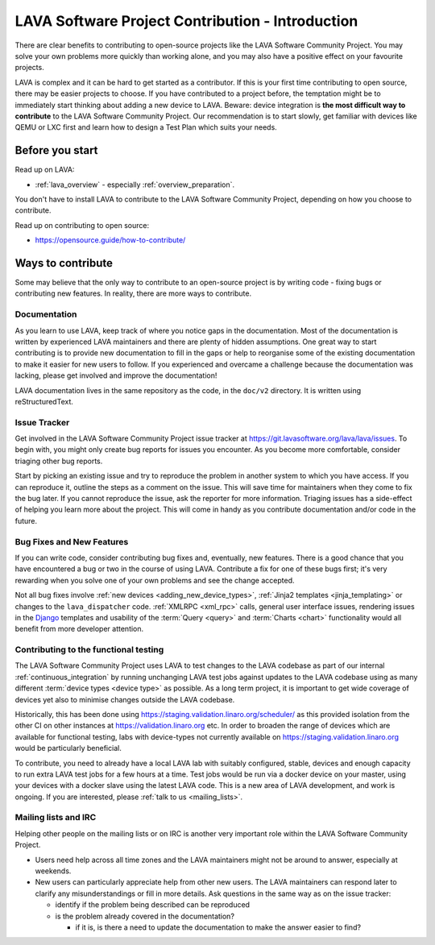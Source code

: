 .. index:: contribution guide - for first timers

.. _contribution_guide_intro:

LAVA Software Project Contribution - Introduction
#################################################

There are clear benefits to contributing to open-source projects like
the LAVA Software Community Project. You may solve your own problems
more quickly than working alone, and you may also have a positive
effect on your favourite projects.

LAVA is complex and it can be hard to get started as a contributor. If
this is your first time contributing to open source, there may be
easier projects to choose. If you have contributed to a project
before, the temptation might be to immediately start thinking about
adding a new device to LAVA. Beware: device integration is **the most
difficult way to contribute** to the LAVA Software Community
Project. Our recommendation is to start slowly, get familiar with
devices like QEMU or LXC first and learn how to design a Test Plan
which suits your needs.

Before you start
****************

Read up on LAVA:

* :ref:`lava_overview` - especially :ref:`overview_preparation`.

You don't have to install LAVA to contribute to the LAVA Software
Community Project, depending on how you choose to contribute.

Read up on contributing to open source:

* https://opensource.guide/how-to-contribute/

Ways to contribute
******************

Some may believe that the only way to contribute to an open-source
project is by writing code - fixing bugs or contributing new features.
In reality, there are more ways to contribute.

Documentation
=============

As you learn to use LAVA, keep track of where you notice gaps in the
documentation. Most of the documentation is written by experienced
LAVA maintainers and there are plenty of hidden assumptions. One great
way to start contributing is to provide new documentation to fill in
the gaps or help to reorganise some of the existing documentation to
make it easier for new users to follow. If you experienced and
overcame a challenge because the documentation was lacking, please get
involved and improve the documentation!

LAVA documentation lives in the same repository as the code, in the
``doc/v2`` directory. It is written using reStructuredText.

.. seealso:: Read the `reStructuredText Primer
   <http://www.sphinx-doc.org/en/master/usage/restructuredtext/basics.html>`_
   for more information on reStructuredText. It is used by many Python
   projects.

Issue Tracker
=============

Get involved in the LAVA Software Community Project issue tracker at
https://git.lavasoftware.org/lava/lava/issues. To begin with, you might
only create bug reports for issues you encounter. As you become more
comfortable, consider triaging other bug reports.

Start by picking an existing issue and try to reproduce the problem in
another system to which you have access. If you can reproduce it,
outline the steps as a comment on the issue. This will save time for
maintainers when they come to fix the bug later. If you cannot
reproduce the issue, ask the reporter for more information. Triaging
issues has a side-effect of helping you learn more about the project.
This will come in handy as you contribute documentation and/or code in
the future.

Bug Fixes and New Features
==========================

If you can write code, consider contributing bug fixes and,
eventually, new features. There is a good chance that you have
encountered a bug or two in the course of using LAVA. Contribute a fix
for one of these bugs first; it's very rewarding when you solve one of
your own problems and see the change accepted.

Not all bug fixes involve :ref:`new devices <adding_new_device_types>`,
:ref:`Jinja2 templates <jinja_templating>` or changes to the
``lava_dispatcher`` code. :ref:`XMLRPC <xml_rpc>` calls, general user
interface issues, rendering issues in the Django_ templates and
usability of the :term:`Query <query>` and :term:`Charts <chart>`
functionality would all benefit from more developer attention.

.. _Django: https://www.djangoproject.com/

Contributing to the functional testing
======================================

The LAVA Software Community Project uses LAVA to test changes to the
LAVA codebase as part of our internal :ref:`continuous_integration` by
running unchanging LAVA test jobs against updates to the LAVA codebase
using as many different :term:`device types <device type>` as possible.
As a long term project, it is important to get wide coverage of devices
yet also to minimise changes outside the LAVA codebase.

Historically, this has been done using
https://staging.validation.linaro.org/scheduler/ as this provided
isolation from the other CI on other instances at
https://validation.linaro.org etc. In order to broaden the range of
devices which are available for functional testing, labs with
device-types not currently available on
https://staging.validation.linaro.org would be particularly beneficial.

To contribute, you need to already have a local LAVA lab with suitably
configured, stable, devices and enough capacity to run extra LAVA test
jobs for a few hours at a time. Test jobs would be run via a docker
device on your master, using your devices with a docker slave using
the latest LAVA code. This is a new area of LAVA development, and work
is ongoing. If you are interested, please :ref:`talk to us
<mailing_lists>`.

.. FIXME: Needs more content here on lavafed.

Mailing lists and IRC
=====================

Helping other people on the mailing lists or on IRC is another very
important role within the LAVA Software Community Project.

* Users need help across all time zones and the LAVA maintainers might
  not be around to answer, especially at weekends.

* New users can particularly appreciate help from other new users. The
  LAVA maintainers can respond later to clarify any misunderstandings
  or fill in more details. Ask questions in the same way as on the
  issue tracker:

  * identify if the problem being described can be reproduced
  * is the problem already covered in the documentation?

    * if it is, is there a need to update the documentation to make the
      answer easier to find?
